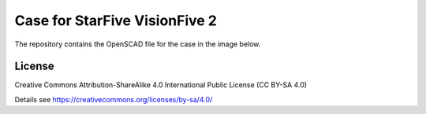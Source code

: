Case for StarFive VisionFive 2
==============================

The repository contains the OpenSCAD file for the case in the image below.

.. image:: case.png
  :width: 400
  :alt: StarFive VisionFive 2 case

License
-------

Creative Commons Attribution-ShareAlike 4.0 International Public License
(CC BY-SA 4.0)

Details see https://creativecommons.org/licenses/by-sa/4.0/

